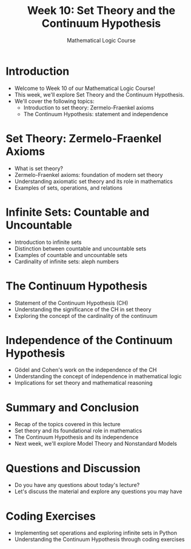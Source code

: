 #+TITLE: Week 10: Set Theory and the Continuum Hypothesis
#+AUTHOR: Mathematical Logic Course
#+OPTIONS: toc:nil

* Introduction
:PROPERTIES:
:NOTER_DOCUMENT: notes.org
:END:
- Welcome to Week 10 of our Mathematical Logic Course!
- This week, we'll explore Set Theory and the Continuum Hypothesis.
- We'll cover the following topics:
  - Introduction to set theory: Zermelo-Fraenkel axioms
  - The Continuum Hypothesis: statement and independence

* Set Theory: Zermelo-Fraenkel Axioms
:PROPERTIES:
:NOTER_DOCUMENT: notes.org
:END:
- What is set theory?
- Zermelo-Fraenkel axioms: foundation of modern set theory
- Understanding axiomatic set theory and its role in mathematics
- Examples of sets, operations, and relations

* Infinite Sets: Countable and Uncountable
:PROPERTIES:
:NOTER_DOCUMENT: notes.org
:END:
- Introduction to infinite sets
- Distinction between countable and uncountable sets
- Examples of countable and uncountable sets
- Cardinality of infinite sets: aleph numbers

* The Continuum Hypothesis
:PROPERTIES:
:NOTER_DOCUMENT: notes.org
:END:
- Statement of the Continuum Hypothesis (CH)
- Understanding the significance of the CH in set theory
- Exploring the concept of the cardinality of the continuum

* Independence of the Continuum Hypothesis
:PROPERTIES:
:NOTER_DOCUMENT: notes.org
:END:
- Gödel and Cohen's work on the independence of the CH
- Understanding the concept of independence in mathematical logic
- Implications for set theory and mathematical reasoning

* Summary and Conclusion
:PROPERTIES:
:NOTER_DOCUMENT: notes.org
:END:
- Recap of the topics covered in this lecture
- Set theory and its foundational role in mathematics
- The Continuum Hypothesis and its independence
- Next week, we'll explore Model Theory and Nonstandard Models

* Questions and Discussion
:PROPERTIES:
:NOTER_DOCUMENT: notes.org
:END:
- Do you have any questions about today's lecture?
- Let's discuss the material and explore any questions you may have

* Coding Exercises
:PROPERTIES:
:NOTER_DOCUMENT: notes.org
:END:
- Implementing set operations and exploring infinite sets in Python
- Understanding the Continuum Hypothesis through coding exercises
